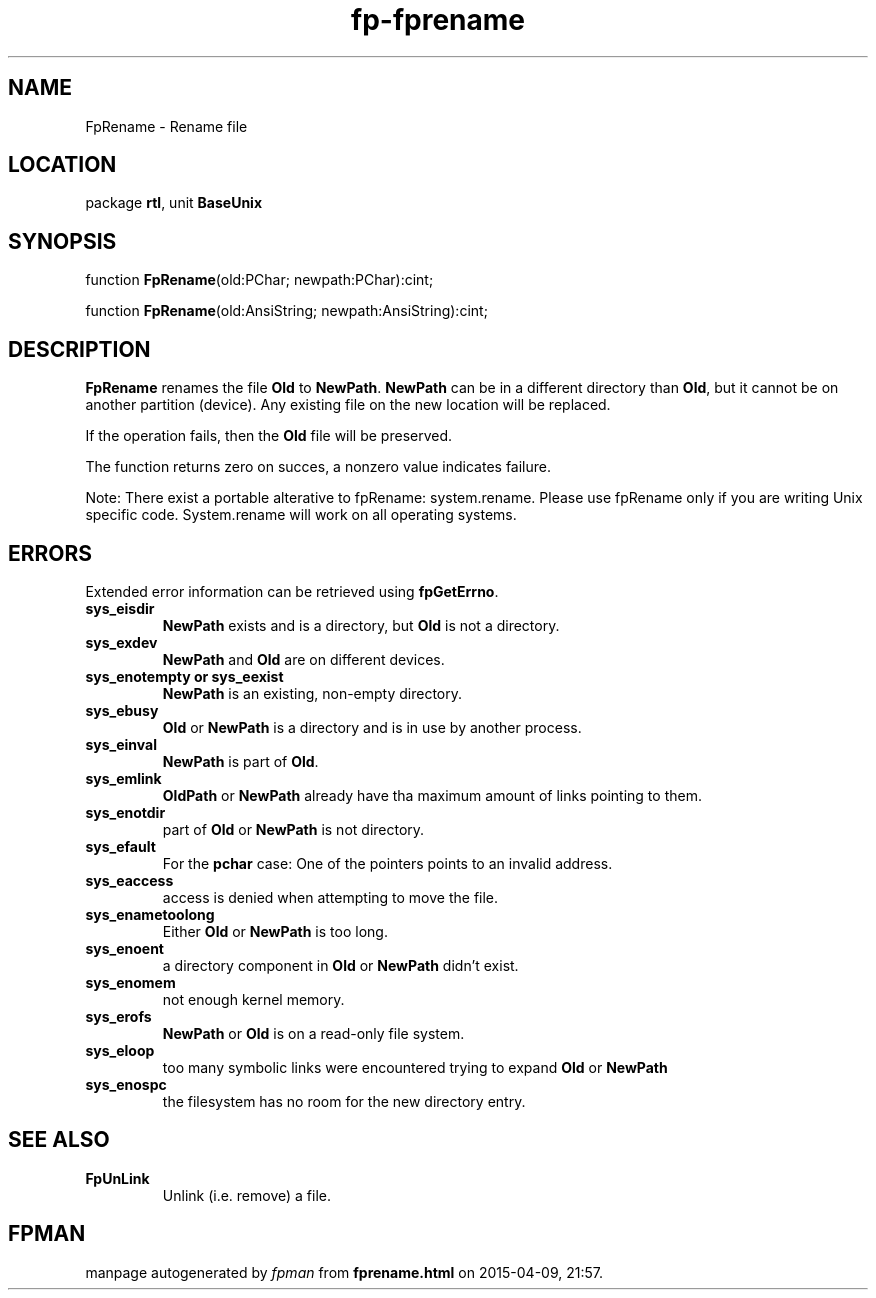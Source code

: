 .\" file autogenerated by fpman
.TH "fp-fprename" 3 "2014-03-14" "fpman" "Free Pascal Programmer's Manual"
.SH NAME
FpRename - Rename file
.SH LOCATION
package \fBrtl\fR, unit \fBBaseUnix\fR
.SH SYNOPSIS
function \fBFpRename\fR(old:PChar; newpath:PChar):cint;

function \fBFpRename\fR(old:AnsiString; newpath:AnsiString):cint;
.SH DESCRIPTION
\fBFpRename\fR renames the file \fBOld\fR to \fBNewPath\fR. \fBNewPath\fR can be in a different directory than \fBOld\fR, but it cannot be on another partition (device). Any existing file on the new location will be replaced.

If the operation fails, then the \fBOld\fR file will be preserved.

The function returns zero on succes, a nonzero value indicates failure.

Note: There exist a portable alterative to fpRename: system.rename. Please use fpRename only if you are writing Unix specific code. System.rename will work on all operating systems.


.SH ERRORS
Extended error information can be retrieved using \fBfpGetErrno\fR.

.TP
.B sys_eisdir
\fBNewPath\fR exists and is a directory, but \fBOld\fR is not a directory.
.TP
.B sys_exdev
\fBNewPath\fR and \fBOld\fR are on different devices.
.TP
.B sys_enotempty or sys_eexist
\fBNewPath\fR is an existing, non-empty directory.
.TP
.B sys_ebusy
\fBOld\fR or \fBNewPath\fR is a directory and is in use by another process.
.TP
.B sys_einval
\fBNewPath\fR is part of \fBOld\fR.
.TP
.B sys_emlink
\fBOldPath\fR or \fBNewPath\fR already have tha maximum amount of links pointing to them.
.TP
.B sys_enotdir
part of \fBOld\fR or \fBNewPath\fR is not directory.
.TP
.B sys_efault
For the \fBpchar\fR case: One of the pointers points to an invalid address.
.TP
.B sys_eaccess
access is denied when attempting to move the file.
.TP
.B sys_enametoolong
Either \fBOld\fR or \fBNewPath\fR is too long.
.TP
.B sys_enoent
a directory component in \fBOld\fR or \fBNewPath\fR didn't exist.
.TP
.B sys_enomem
not enough kernel memory.
.TP
.B sys_erofs
\fBNewPath\fR or \fBOld\fR is on a read-only file system.
.TP
.B sys_eloop
too many symbolic links were encountered trying to expand \fBOld\fR or \fBNewPath\fR 
.TP
.B sys_enospc
the filesystem has no room for the new directory entry.

.SH SEE ALSO
.TP
.B FpUnLink
Unlink (i.e. remove) a file.

.SH FPMAN
manpage autogenerated by \fIfpman\fR from \fBfprename.html\fR on 2015-04-09, 21:57.

